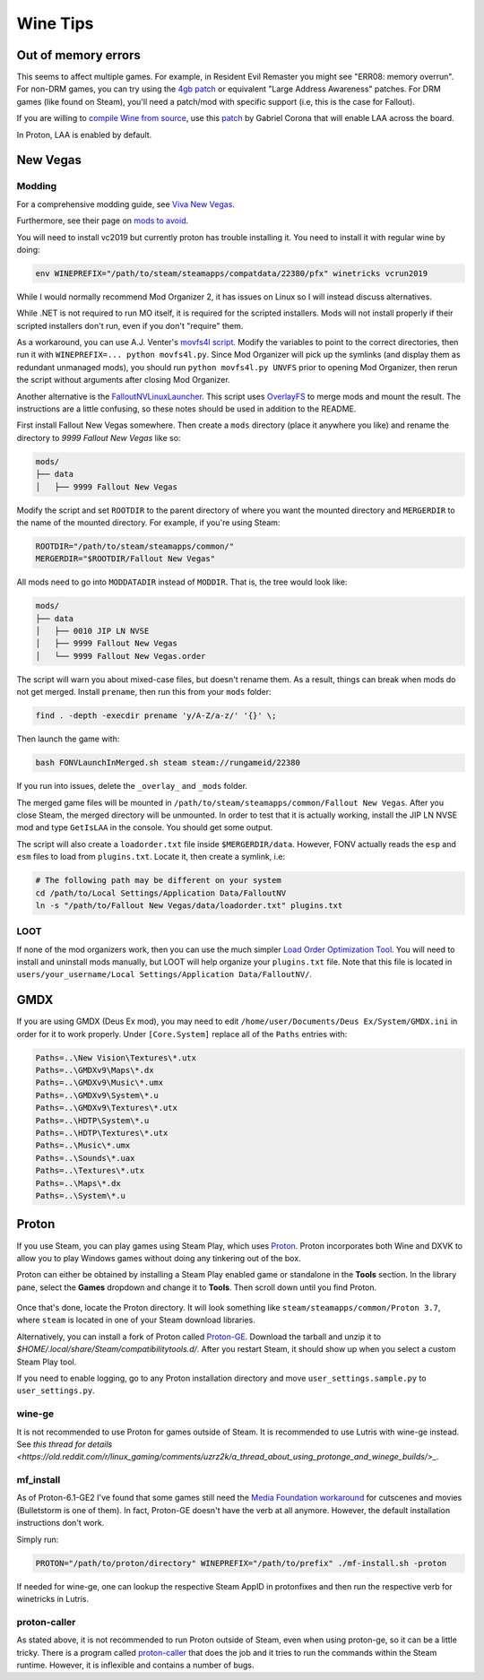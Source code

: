 Wine Tips
^^^^^^^^^

Out of memory errors
--------------------

This seems to affect multiple games. For example, in Resident Evil Remaster you
might see "ERR08: memory overrun". For non-DRM games, you can try using the
`4gb patch <http://www.ntcore.com/4gb_patch.php>`_ or equivalent "Large Address
Awareness" patches. For DRM games (like found on Steam), you'll need a
patch/mod with specific support (i.e, this is the case for Fallout).

If you are willing to `compile Wine from source
<https://wiki.winehq.org/Building_Wine>`_, use this `patch
<https://bugs.winehq.org/attachment.cgi?id=53156>`_ by Gabriel Corona that will
enable LAA across the board.

In Proton, LAA is enabled by default.

New Vegas
---------

Modding
*******

For a comprehensive modding guide, see `Viva New Vegas
<https://vivanewvegas.github.io/>`_.

Furthermore, see their page on `mods to avoid
<https://vivanewvegas.github.io/avoid-mods.html>`_.

You will need to install vc2019 but currently proton has trouble installing it.
You need to install it with regular wine by doing:

.. code-block:: bash

    env WINEPREFIX="/path/to/steam/steamapps/compatdata/22380/pfx" winetricks vcrun2019

While I would normally recommend Mod Organizer 2, it has issues on Linux so I
will instead discuss alternatives.

While .NET is not required to run MO itself, it is required for the scripted
installers. Mods will not install properly if their scripted installers don't
run, even if you don't "require" them.

As a workaround, you can use A.J. Venter's `movfs4l script
<https://github.com/ajventer/ksp_stuff/blob/master/movfs4l.py>`_. Modify the
variables to point to the correct directories, then run it with
``WINEPREFIX=... python movfs4l.py``. Since Mod Organizer will pick up the
symlinks (and display them as redundant unmanaged mods), you should run
``python movfs4l.py UNVFS`` prior to opening Mod Organizer, then rerun the
script without arguments after closing Mod Organizer.

Another alternative is the `FalloutNVLinuxLauncher
<https://github.com/neVERberleRfellerER/FalloutNVLinuxLauncher>`_. This script
uses `OverlayFS <https://en.wikipedia.org/wiki/OverlayFS>`_ to merge mods and
mount the result. The instructions are a little confusing, so these notes
should be used in addition to the README.

First install Fallout New Vegas somewhere. Then create a ``mods`` directory
(place it anywhere you like) and rename the directory to `9999 Fallout New
Vegas` like so:

.. code-block:: bash

    mods/
    ├── data
    │   ├── 9999 Fallout New Vegas

Modify the script and set ``ROOTDIR`` to the parent directory of where you want
the mounted directory and ``MERGERDIR`` to the name of the mounted directory.
For example, if you're using Steam:

.. code-block:: bash

    ROOTDIR="/path/to/steam/steamapps/common/"
    MERGERDIR="$ROOTDIR/Fallout New Vegas"

All mods need to go into ``MODDATADIR`` instead of ``MODDIR``. That is, the
tree would look like:

.. code-block:: bash

    mods/
    ├── data
    │   ├── 0010 JIP LN NVSE
    │   ├── 9999 Fallout New Vegas
    │   └── 9999 Fallout New Vegas.order

The script will warn you about mixed-case files, but doesn't rename them. As a
result, things can break when mods do not get merged.  Install ``prename``,
then run this from your ``mods`` folder:

.. code-block:: bash

    find . -depth -execdir prename 'y/A-Z/a-z/' '{}' \;

Then launch the game with:

.. code-block:: bash

    bash FONVLaunchInMerged.sh steam steam://rungameid/22380

If you run into issues, delete the ``_overlay_`` and ``_mods`` folder.

The merged game files will be mounted in
``/path/to/steam/steamapps/common/Fallout New Vegas``. After you close Steam,
the merged directory will be unmounted. In order to test that it is actually
working, install the JIP LN NVSE mod and type ``GetIsLAA`` in the console. You
should get some output.

The script will also create a ``loadorder.txt`` file inside
``$MERGERDIR/data``. However, FONV actually reads the ``esp`` and ``esm`` files
to load from ``plugins.txt``. Locate it, then create a symlink, i.e:

.. code-block:: bash

    # The following path may be different on your system
    cd /path/to/Local Settings/Application Data/FalloutNV
    ln -s "/path/to/Fallout New Vegas/data/loadorder.txt" plugins.txt

LOOT
****

If none of the mod organizers work, then you can use the much simpler `Load
Order Optimization Tool <https://loot.github.io/>`_.  You will need to install
and uninstall mods manually, but LOOT will help organize your ``plugins.txt``
file. Note that this file is located in ``users/your_username/Local
Settings/Application Data/FalloutNV/``.

GMDX
----

If you are using GMDX (Deus Ex mod), you may need to edit
``/home/user/Documents/Deus Ex/System/GMDX.ini`` in order for it to work
properly.  Under ``[Core.System]`` replace all of the ``Paths`` entries with:

.. code-block:: ini

    Paths=..\New Vision\Textures\*.utx
    Paths=..\GMDXv9\Maps\*.dx
    Paths=..\GMDXv9\Music\*.umx
    Paths=..\GMDXv9\System\*.u
    Paths=..\GMDXv9\Textures\*.utx
    Paths=..\HDTP\System\*.u
    Paths=..\HDTP\Textures\*.utx
    Paths=..\Music\*.umx
    Paths=..\Sounds\*.uax
    Paths=..\Textures\*.utx
    Paths=..\Maps\*.dx
    Paths=..\System\*.u

Proton
------

If you use Steam, you can play games using Steam Play, which uses `Proton
<https://github.com/ValveSoftware/Proton/>`_. Proton incorporates both Wine and
DXVK to allow you to play Windows games without doing any tinkering out of the
box.

Proton can either be obtained by installing a Steam Play enabled game or
standalone in the **Tools** section. In the library pane, select the **Games**
dropdown and change it to **Tools**. Then scroll down until you find Proton.

.. figure:: /_static/img/proton.png
    :alt: Installing the standalone version of Proton.

Once that's done, locate the Proton directory. It will look something like
``steam/steamapps/common/Proton 3.7``, where ``steam`` is located in one of
your Steam download libraries.

Alternatively, you can install a fork of Proton called `Proton-GE
<https://github.com/GloriousEggroll/proton-ge-custom>`_. Download the tarball
and unzip it to `$HOME/.local/share/Steam/compatibilitytools.d/`. After you
restart Steam, it should show up when you select a custom Steam Play tool.

If you need to enable logging, go to any Proton installation directory and move
``user_settings.sample.py`` to ``user_settings.py``.

wine-ge
*******

It is not recommended to use Proton for games outside of Steam. It is
recommended to use Lutris with wine-ge instead. See `this thread for details
<https://old.reddit.com/r/linux_gaming/comments/uzrz2k/a_thread_about_using_protonge_and_winege_builds/>_`.

mf_install
**********

As of Proton-6.1-GE2 I've found that some games still need the `Media
Foundation workaround <https://github.com/z0z0z/mf-install>`_ for cutscenes and
movies (Bulletstorm is one of them). In fact, Proton-GE doesn't have the verb
at all anymore. However, the default installation instructions don't work.

Simply run:

.. code-block:: bash

    PROTON="/path/to/proton/directory" WINEPREFIX="/path/to/prefix" ./mf-install.sh -proton

If needed for wine-ge, one can lookup the respective Steam AppID in protonfixes
and then run the respective verb for winetricks in Lutris.

proton-caller
*************

As stated above, it is not recommended to run Proton outside of Steam, even
when using proton-ge, so it can be a little tricky. There is a program called
`proton-caller <https://github.com/caverym/Proton-Caller/>`_ that does the job
and it tries to run the commands within the Steam runtime. However, it is
inflexible and contains a number of bugs.
